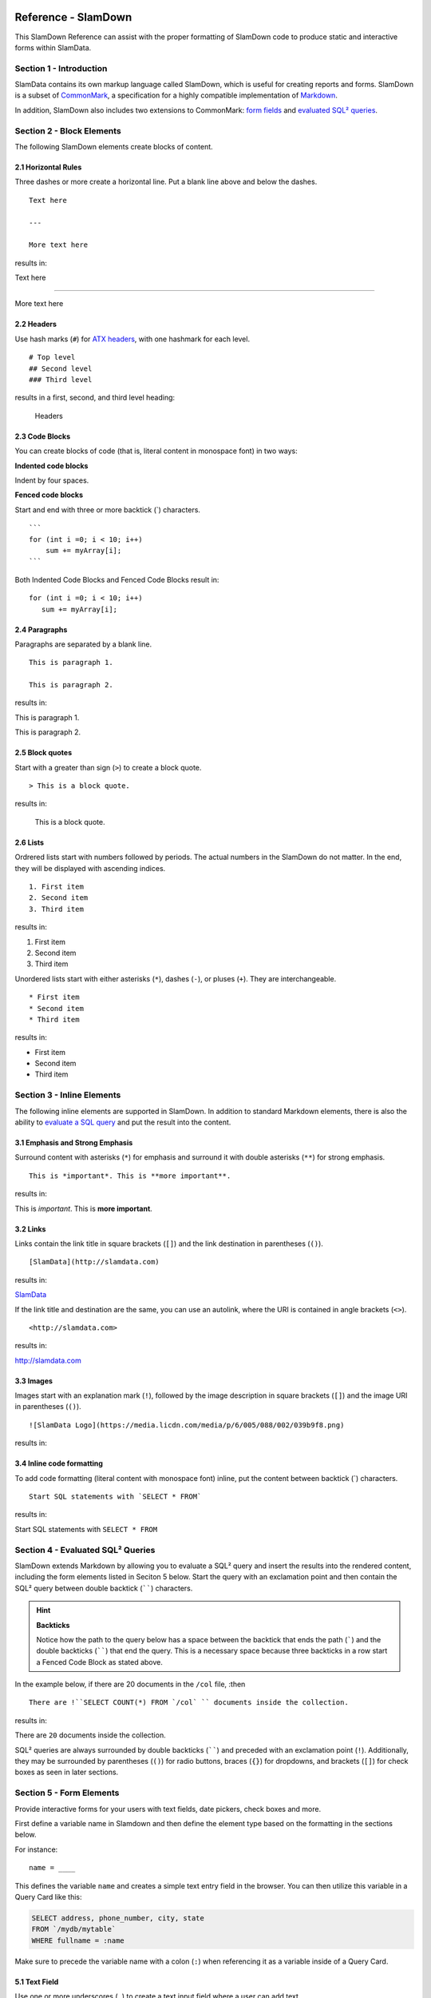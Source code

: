 .. figure:: images/white-logo.png
   :alt: SlamData Logo

Reference - SlamDown
====================

This SlamDown Reference can assist with the proper formatting of
SlamDown code to produce static and interactive forms within SlamData.


Section 1 - Introduction
------------------------

SlamData contains its own markup language called SlamDown, which is
useful for creating reports and forms. SlamDown is a subset of
`CommonMark <http://commonmark.org/>`__, a specification for a highly
compatible implementation of
`Markdown <https://en.wikipedia.org/wiki/Markdown>`__.

In addition, SlamDown also includes two extensions to CommonMark: `form
fields <#form-elements>`__ and `evaluated SQL² queries <#evaluated-sql-query>`__.


Section 2 - Block Elements
--------------------------

The following SlamDown elements create blocks of content.


2.1 Horizontal Rules
~~~~~~~~~~~~~~~~~~~~

Three dashes or more create a horizontal line. Put a blank line above
and below the dashes.

::

    Text here

    ---

    More text here

results in:

Text here

--------------

More text here


2.2 Headers
~~~~~~~~~~~

Use hash marks (``#``) for `ATX
headers <http://spec.commonmark.org/0.22/#atx-header>`__, with one
hashmark for each level.

::

    # Top level  
    ## Second level
    ### Third level  

results in a first, second, and third level heading:

.. figure:: images/screenshots/fake-levels.png
   :alt: Headers

   Headers


2.3 Code Blocks
~~~~~~~~~~~~~~~

You can create blocks of code (that is, literal content in monospace
font) in two ways:

**Indented code blocks**

Indent by four spaces.

.. raw:: html

   <pre>
       for (int i =0; i < 10; i++)
           sum += myArray[i];
   </pre>

**Fenced code blocks**

Start and end with three or more backtick (\`) characters.

::

    ```
    for (int i =0; i < 10; i++)
        sum += myArray[i];
    ```

Both Indented Code Blocks and Fenced Code Blocks result in:

::

    for (int i =0; i < 10; i++)
       sum += myArray[i];


2.4 Paragraphs
~~~~~~~~~~~~~~

Paragraphs are separated by a blank line.

::

    This is paragraph 1.

    This is paragraph 2.

results in:

This is paragraph 1.

This is paragraph 2.


2.5 Block quotes
~~~~~~~~~~~~~~~~

Start with a greater than sign (``>``) to create a block quote.

::

    > This is a block quote.

results in:

    This is a block quote.


2.6 Lists
~~~~~~~~~

Ordrered lists start with numbers followed by periods. The actual
numbers in the SlamDown do not matter. In the end, they will be
displayed with ascending indices.

::

    1. First item
    2. Second item
    3. Third item

results in:

1. First item
2. Second item
3. Third item

Unordered lists start with either asterisks (``*``), dashes (``-``), or
pluses (``+``). They are interchangeable.

::

    * First item
    * Second item
    * Third item

results in:

-  First item
-  Second item
-  Third item


Section 3 - Inline Elements
---------------------------

The following inline elements are supported in SlamDown. In addition to
standard Markdown elements, there is also the ability to `evaluate a SQL
query <#evaluated-sql-query>`__ and put the result into the content.


3.1 Emphasis and Strong Emphasis
~~~~~~~~~~~~~~~~~~~~~~~~~~~~~~~~

Surround content with asterisks (``*``) for emphasis and surround it
with double asterisks (``**``) for strong emphasis.

::

    This is *important*. This is **more important**.

results in:

This is *important*. This is **more important**.


3.2 Links
~~~~~~~~~

Links contain the link title in square brackets (``[]``) and the link
destination in parentheses (``()``).

::

    [SlamData](http://slamdata.com)

results in:

`SlamData <http://slamdata.com>`__

If the link title and destination are the same, you can use an autolink,
where the URI is contained in angle brackets (``<>``).

::

    <http://slamdata.com>

results in:

http://slamdata.com


3.3 Images
~~~~~~~~~~

Images start with an explanation mark (``!``), followed by the image
description in square brackets (``[]``) and the image URI in parentheses
(``()``).

::

    ![SlamData Logo](https://media.licdn.com/media/p/6/005/088/002/039b9f8.png)

results in:

|LogoLink|

.. |LogoLink| image:: https://media.licdn.com/media/p/6/005/088/002/039b9f8.png


3.4 Inline code formatting
~~~~~~~~~~~~~~~~~~~~~~~~~~

To add code formatting (literal content with monospace font) inline, put
the content between backtick (\`) characters.

::

    Start SQL statements with `SELECT * FROM`

results in:

Start SQL statements with ``SELECT * FROM``


Section 4 - Evaluated SQL² Queries
----------------------------------

SlamDown extends Markdown by allowing you to evaluate a SQL² query and
insert the results into the rendered content, including the form
elements listed in Seciton 5 below. Start the query with an
exclamation point and then contain the SQL² query between double backtick
(``````) characters.

.. hint:: **Backticks**

	Notice how the path to the query below has a space between the
	backtick that ends the path (`````) and the double backticks (``````)
	that end the query.
	This is a necessary space because three backticks in a row start a
	Fenced Code Block as stated above.

In the example below, if there are 20 documents in the ``/col`` file, :then

::

    There are !``SELECT COUNT(*) FROM `/col` `` documents inside the collection.

results in:

There are ``20`` documents inside the collection.

SQL² queries are always surrounded by double backticks (``````) and
preceded with an exclamation point (``!``).  Additionally, they
may be surrounded by parentheses (``()``) for radio buttons,
braces (``{}``) for dropdowns, and brackets (``[]``) for check boxes
as seen in later sections.


Section 5 - Form Elements
-------------------------

Provide interactive forms for your users with text fields,
date pickers, check boxes and more.

First define a variable name in Slamdown and then define the 
element type based on the formatting in the sections below.

For instance:

::

	name = ____

This defines the variable ``name`` and creates a simple text
entry field in the browser.  You can then utilize this variable
in a Query Card like this:

.. code-block:: sql

	SELECT address, phone_number, city, state
	FROM `/mydb/mytable`
	WHERE fullname = :name

Make sure to precede the variable name with a colon (``:``) when
referencing it as a variable inside of a Query Card.


5.1 Text Field
~~~~~~~~~~~~~~

Use one or more underscores (``_``) to create a text input field where a
user can add text.

For example, this line creates an input file for a user's interests. You can then
refer to the value as ``:interests``

::

    interests = ________

Optionally, you can pre-fill the input field with a default value by
having it after the underscores in parentheses. This line creates an
input field ``interests`` with a default value of "SlamData". You can then
refer to the value as ``:interests``

::

    interests = ________ (SlamData)


5.2 Numeric Field
~~~~~~~~~~~~~~~~~

By default input fields are evaluated as String types. To enforce a
numeric type prefix the underscores with the (``#``) symbol. You
may also provided a default value for this field as well.  For
example:

::

    year = #________  (1999)


5.3 Radio Buttons
~~~~~~~~~~~~~~~~~

A set of radio buttons has only one button selected at a time.  Radio buttons
can be populated with static content or populated with a query.  See the
follow sections.


5.3.1 Static Radio Buttons
''''''''''''''''''''''''''

Use parentheses followed by text to indicate radio buttons.  Indicate which
button is selected by putting an ``x`` in the parentheses.

For example, this line creates a set of radio buttons with the values
"car", "bus", and "bike", where "car" is marked as the default. The
result is stored in the string variable named ``commute`` for later use.

::

    commute = () car (x) bus () bike

This results in:

|Radio-Buttons-Static|

Notice how the default selection became the first selection in the
actual rendered set.


5.3.2 Dynamic Radio Buttons
'''''''''''''''''''''''''''

As with all other form elements, radio buttons may be populated by
means of an evaluated SQL² query.

For example, this Slamdown code creates a set of radio buttons that
list the unique color values in a database:

.. code-block:: sql

	mycolor =
	(!``SELECT DISTINCT(color) FROM `/devguide/devdb/colors` ORDER BY color ASC LIMIT 1``)
	!``SELECT DISTINCT(color) FROM `/devguide/devdb/colors` ORDER BY color ASC``

First notice how the field is defined on multiple lines.

Next you can see two queriesnow instead of one.  The first query defines which value
is selected by default, the second defines the remaining values.  This results in:

|Radio-Buttons-Dynamic|


5.4 Checkboxes
~~~~~~~~~~~~~~

Use brackets (``[]``) followed by text to indicate checkboxes.
In a set of checkboxes each checkbox operates independently.

.. hint:: **Array Evaluation**

	When referring to a variable that is an array, which is what
	a checkbox variable is, the variable must be followed by
	the ``[_]`` operator.  See query example below.

A checkbox array variable can be used in a query whether it was
defined statically in Slamdown or dynamically through an evaluated
SQL² query.  An example query within a Query Card would look like this.

::

	SELECT * FROM `/mydb/mytable` WHERE phone IN :phones[_]


5.4.1 Static Check Boxes
''''''''''''''''''''''''

Use an ``x`` in the square brackets to indicate that the checkbox
should be checked by default. The string value returned will be an
array of strings in brackets.

For example, this line creates a set of checkboxes with the values
"Android", "iPhone", and "Blackberry". The result is stored in the
string variable named ``phones`` for later use.

::

	phones = [x] iPhone [] Blackberry [x] Android 

This results in:

|Check-Boxes-Static|

Similar to radio buttons, notice that the fields preselected with an ``x`` as
are rendered first.

The selections above would result in the ``phones`` variable containing
a value of the following array:  [``"iPhone"``, ``"Blackberry"``]


5.4.2 Dynamic Check Boxes
'''''''''''''''''''''''''

As with all other form elements, checkboxes may be populated by
means of an evaluated SQL² query.

For example, this Slamdown code creates a set of checkboxes that
list the phone types within a database:

.. code-block:: sql

	myphone =
	[!``SELECT DISTINCT(phone) FROM `/mydb/mytable` ORDER BY phone ASC LIMIT 1``]
	!``SELECT DISTINCT(phone) FROM `/mydb/mytable` ORDER BY phone ASC``

This results in:

|Check-Boxes-Dynamic|

The first query defines which value is selected by default, the second query
populates the remaining checkboxes.


5.5 Dropdowns
~~~~~~~~~~~~~

Dropdowns allow users to select one (and only one) value from a list
of options, similar to radio buttons.  Unlike radio buttons, however,
dropdown elements typically take up less space in the browser and
are more suitable to longer lists of values.

Use a comma-separated list in braces (``{}``) to indicate a dropdown
element.

.. hint:: **Array Evaluation**

	When referring to a variable that is an array, which is what
	a dropdown variable is, the variable must be followed by
	the ``[_]`` operator.  See query example below.

A dropdown array variable can be used in a query whether it was
defined statically in Slamdown or dynamically through an evaluated
SQL² query.  An example query within a Query Card would look like this.

::

	SELECT * FROM `/mydb/mytable` WHERE city IN :mycity[_]


5.5.1 Static Dropdown
'''''''''''''''''''''

Define a static dropdown element by placing the values of array
elements within braces (``{}``).

For example, this line creates a dropdown element with BOS, SFO, and NYC
entries. The result is stored in an array variable named ``city`` for
later use.

::

    city = {BOS, SFO, NYC}

This results in:

|Dropdown-Static|

Optionally, include a default value by listing it in parentheses at the
end. In this line, NYC is set as the default.

::

    city = {BOS, SFO, NYC} (NYC)


5.5.2 Dynamic Dropdown
''''''''''''''''''''''

As with all other form elements, dropdown elements may be populated by
means of an evaluated SQL² query.

For example, this Slamdown code creates a dropdown that contains the
names of cities within a database:

.. code-block:: sql

	mycity = {!``SELECT DISTINCT(city) FROM `/mydb/mytable` ORDER BY city ASC``}


5.6 Dates and Times
~~~~~~~~~~~~~~~~~~~

Provide a date, time or both date & time selector for users by
implementing the following syntax.


5.6.1 Date
''''''''''

The following example creates a date selector element and
stores the value in a variable called ``start``:

::

	start = ____-__-__ (2016-04-19)

This results in:

|Date-Only|


5.6.2 Time
''''''''''

The following lines creates a time selector element:

::

	start = __:__ (12:30 PM)

This results in:

|Time-Only|


5.6.3 Date & Time (TIMESTAMP)
'''''''''''''''''''''''''''''

The following line creates both a date and time selector element:

::

	start = ____-__-__ __:__ (2016-04-19 14:00)

This results in:

|Date-And-Time|


.. |Radio-Buttons-Static| image:: images/SD3/screenshots/radio-buttons-static.png

.. |Radio-Buttons-Dynamic| image:: images/SD3/screenshots/radio-buttons-dynamic.png

.. |Check-Boxes-Static| image:: images/SD3/screenshots/check-boxes-static.png

.. |Check-Boxes-Dynamic| image:: images/SD3/screenshots/check-boxes-dynamic.png

.. |Dropdown-Static| image:: images/SD3/screenshots/dropdown-static.png

.. |Date-Only| image:: images/SD3/screenshots/date-only.png

.. |Time-Only| image:: images/SD3/screenshots/time-only.png

.. |Date-And-Time| image:: images/SD3/screenshots/date-and-time.png
